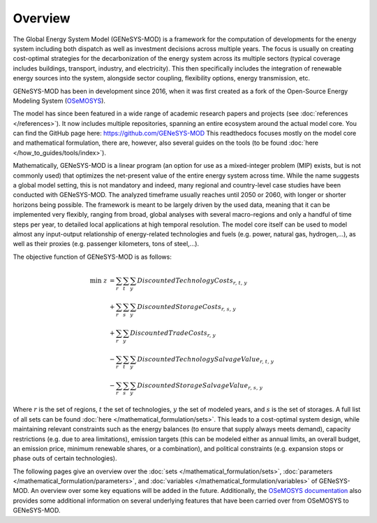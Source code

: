Overview
========

The Global Energy System Model (GENeSYS-MOD) is a framework for the computation of developments for the energy system including both dispatch as well as investment decisions across multiple years. The focus is usually on creating cost-optimal strategies for the decarbonization of the energy system across its multiple sectors (typical coverage includes buildings, transport, industry, and electricity). This then specifically includes the integration of renewable energy sources into the system, alongside sector coupling, flexibility options, energy transmission, etc.

GENeSYS-MOD has been in development since 2016, when it was first created as a fork of the Open-Source Energy Modeling System (`OSeMOSYS  <http://www.osemosys.org/>`_).

.. image:: /_static/genesysmod_timeline_small.jpg
    :width: 650

.. centered:: *Timeline of the development and noteworthy events in the history of GENeSYS-MOD.*

The model has since been featured in a wide range of academic research papers and projects (see :doc:`references </references>`). It now includes multiple repositories, spanning an entire ecosystem around the actual model core. You can find the GitHub page here: `https://github.com/GENeSYS-MOD  <https://github.com/GENeSYS-MOD>`_
This readthedocs focuses mostly on the model core and mathematical formulation, there are, however, also several guides on the tools (to be found :doc:`here </how_to_guides/tools/index>`).

.. image:: /_static/gmd_ecosystem_small.png
    :width: 650

.. centered:: *The GENeSYS-MOD ecosystem and repositories.*

Mathematically, GENeSYS-MOD is a linear program (an option for use as a mixed-integer problem (MIP) exists, but is not commonly used) that optimizes the net-present value of the entire energy system across time. While the name suggests a global model setting, this is not mandatory and indeed, many regional and country-level case studies have been conducted with GENeSYS-MOD. The analyzed timeframe usually reaches until 2050 or 2060, with longer or shorter horizons being possible.
The framework is meant to be largely driven by the used data, meaning that it can be implemented very flexibly, ranging from broad, global analyses with several macro-regions and only a handful of time steps per year, to detailed local applications at high temporal resolution. The model core itself can be used to model almost any input-output relationship of energy-related technologies and fuels (e.g. power, natural gas, hydrogen,...), as well as their proxies (e.g. passenger kilometers, tons of steel,...).

The objective function of GENeSYS-MOD is as follows:

.. math::
    \mathrm{min}\; z &= \sum_r\sum_t \sum_y \mathit{DiscountedTechnologyCosts_{r,t,y}} \nonumber\\ 
    &+ \sum_r\sum_s \sum_y \mathit{DiscountedStorageCosts_{r,s,y}} \nonumber \\
    &+ \sum_r\sum_y \mathit{DiscountedTradeCosts_{r,y}} \\
    &- \sum_r\sum_t \sum_y \mathit{DiscountedTechnologySalvageValue_{r,t,y}} \nonumber\\
    &- \sum_r\sum_s \sum_y \mathit{DiscountedStorageSalvageValue_{r,s,y}} \nonumber

Where :math:`r` is the set of regions, :math:`t` the set of technologies, :math:`y` the set of modeled years, and :math:`s` is the set of storages. A full list of all sets can be found :doc:`here </mathematical_formulation/sets>`.
This leads to a cost-optimal system design, while maintaining relevant constraints such as the energy balances (to ensure that supply always meets demand), capacity restrictions (e.g. due to area limitations), emission targets (this can be modeled either as annual limits, an overall budget, an emission price, minimum renewable shares, or a combination), and political constraints (e.g. expansion stops or phase outs of certain technologies).

The following pages give an overview over the :doc:`sets </mathematical_formulation/sets>`, :doc:`parameters </mathematical_formulation/parameters>`, and :doc:`variables </mathematical_formulation/variables>` of GENeSYS-MOD.
An overview over some key equations will be added in the future. Additionally, the `OSeMOSYS documentation  <https://osemosys.readthedocs.io/en/latest/index.html>`_ also provides some additional information on several underlying features that have been carried over from OSeMOSYS to GENeSYS-MOD.